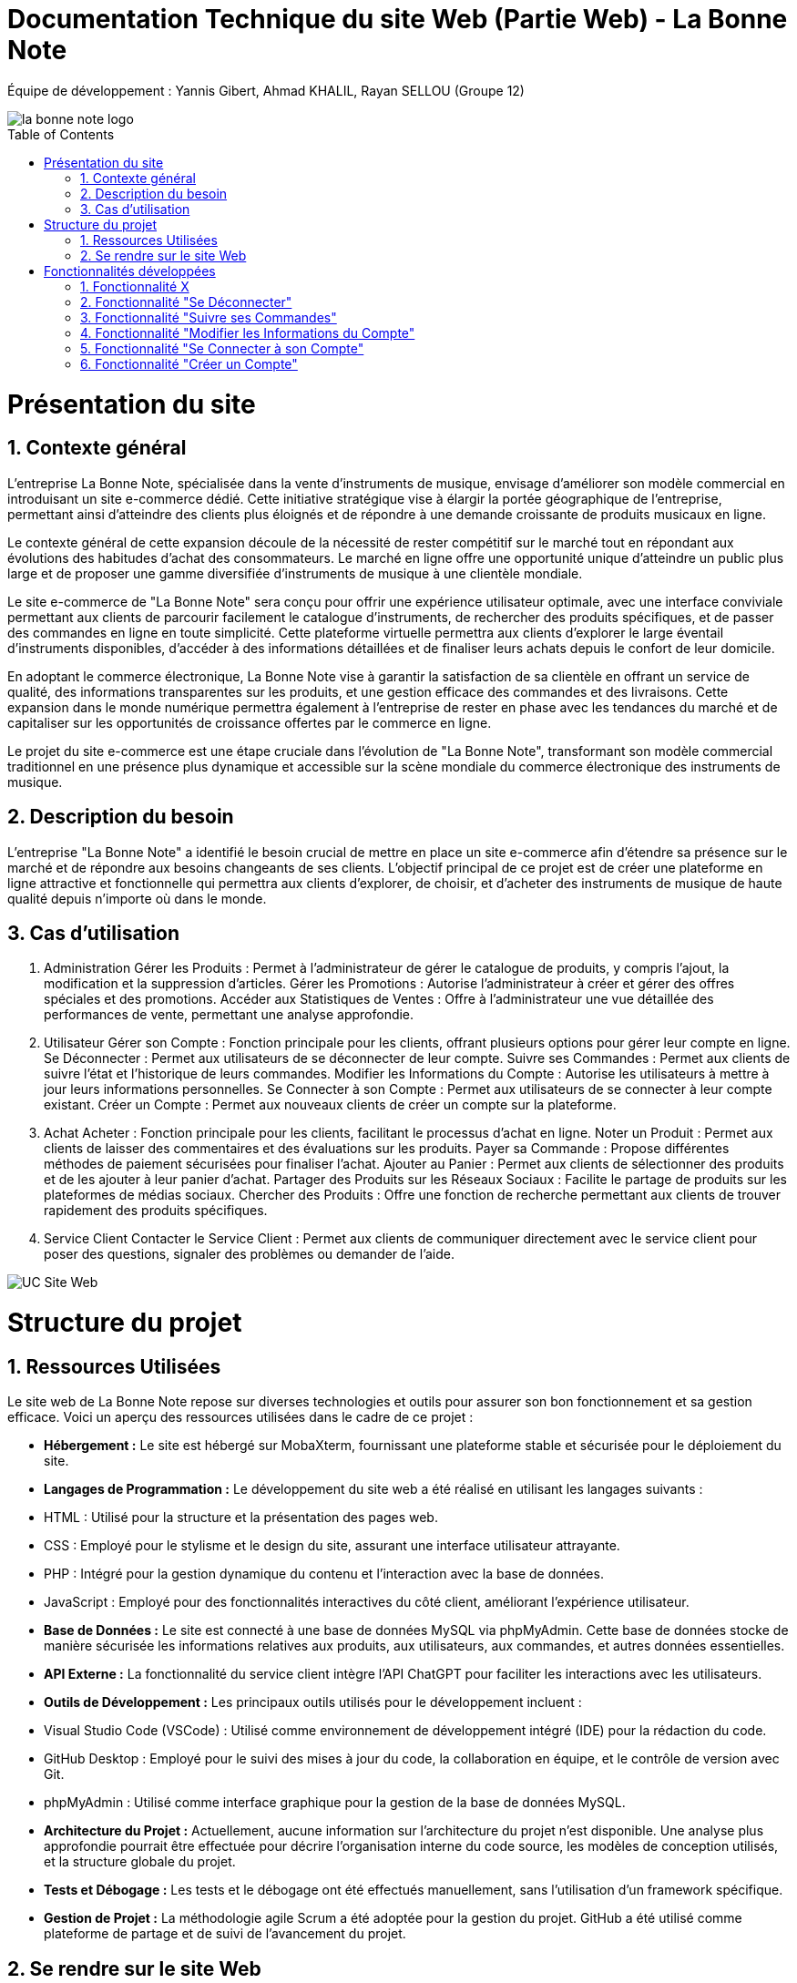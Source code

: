 = Documentation Technique du site Web (Partie Web) - La Bonne Note
:icons: font
:models: models
:experimental:
:incremental:
:numbered:
:toc: macro
:window: _blank
:correction!:

// Useful definitions
:asciidoc: http://www.methods.co.nz/asciidoc[AsciiDoc]
:icongit: icon:git[]
:git: http://git-scm.com/[{icongit}]
:plantuml: https://plantuml.com/fr/[plantUML]

ifndef::env-github[:icons: font]
// Specific to GitHub
ifdef::env-github[]
:correction:
:!toc-title:
:caution-caption: :fire:
:important-caption: :exclamation:
:note-caption: :paperclip:
:tip-caption: :bulb:
:warning-caption: :warning:
:icongit: Git
endif::[]

Équipe de développement : Yannis Gibert, Ahmad KHALIL, Rayan SELLOU (Groupe 12)

image::https://github.com/IUT-Blagnac/sae-3-01-devapp-Groupe-12/blob/master/doc/Images%20pour%20les%20documentations/Images_IOT/la_bonne_note_logo.png[]

toc::[]

= Présentation du site
== Contexte général

L'entreprise La Bonne Note, spécialisée dans la vente d'instruments de musique, envisage d'améliorer son modèle commercial en introduisant un site e-commerce dédié. Cette initiative stratégique vise à élargir la portée géographique de l'entreprise, permettant ainsi d'atteindre des clients plus éloignés et de répondre à une demande croissante de produits musicaux en ligne.

Le contexte général de cette expansion découle de la nécessité de rester compétitif sur le marché tout en répondant aux évolutions des habitudes d'achat des consommateurs. Le marché en ligne offre une opportunité unique d'atteindre un public plus large et de proposer une gamme diversifiée d'instruments de musique à une clientèle mondiale.

Le site e-commerce de "La Bonne Note" sera conçu pour offrir une expérience utilisateur optimale, avec une interface conviviale permettant aux clients de parcourir facilement le catalogue d'instruments, de rechercher des produits spécifiques, et de passer des commandes en ligne en toute simplicité. Cette plateforme virtuelle permettra aux clients d'explorer le large éventail d'instruments disponibles, d'accéder à des informations détaillées et de finaliser leurs achats depuis le confort de leur domicile.

En adoptant le commerce électronique, La Bonne Note vise à garantir la satisfaction de sa clientèle en offrant un service de qualité, des informations transparentes sur les produits, et une gestion efficace des commandes et des livraisons. Cette expansion dans le monde numérique permettra également à l'entreprise de rester en phase avec les tendances du marché et de capitaliser sur les opportunités de croissance offertes par le commerce en ligne.

Le projet du site e-commerce est une étape cruciale dans l'évolution de "La Bonne Note", transformant son modèle commercial traditionnel en une présence plus dynamique et accessible sur la scène mondiale du commerce électronique des instruments de musique.

== Description du besoin

L'entreprise "La Bonne Note" a identifié le besoin crucial de mettre en place un site e-commerce afin d'étendre sa présence sur le marché et de répondre aux besoins changeants de ses clients. L'objectif principal de ce projet est de créer une plateforme en ligne attractive et fonctionnelle qui permettra aux clients d'explorer, de choisir, et d'acheter des instruments de musique de haute qualité depuis n'importe où dans le monde.

== Cas d'utilisation

1. Administration
Gérer les Produits : Permet à l'administrateur de gérer le catalogue de produits, y compris l'ajout, la modification et la suppression d'articles.
Gérer les Promotions : Autorise l'administrateur à créer et gérer des offres spéciales et des promotions.
Accéder aux Statistiques de Ventes : Offre à l'administrateur une vue détaillée des performances de vente, permettant une analyse approfondie.
2. Utilisateur
Gérer son Compte : Fonction principale pour les clients, offrant plusieurs options pour gérer leur compte en ligne.
Se Déconnecter : Permet aux utilisateurs de se déconnecter de leur compte.
Suivre ses Commandes : Permet aux clients de suivre l'état et l'historique de leurs commandes.
Modifier les Informations du Compte : Autorise les utilisateurs à mettre à jour leurs informations personnelles.
Se Connecter à son Compte : Permet aux utilisateurs de se connecter à leur compte existant.
Créer un Compte : Permet aux nouveaux clients de créer un compte sur la plateforme.
3. Achat
Acheter : Fonction principale pour les clients, facilitant le processus d'achat en ligne.
Noter un Produit : Permet aux clients de laisser des commentaires et des évaluations sur les produits.
Payer sa Commande : Propose différentes méthodes de paiement sécurisées pour finaliser l'achat.
Ajouter au Panier : Permet aux clients de sélectionner des produits et de les ajouter à leur panier d'achat.
Partager des Produits sur les Réseaux Sociaux : Facilite le partage de produits sur les plateformes de médias sociaux.
Chercher des Produits : Offre une fonction de recherche permettant aux clients de trouver rapidement des produits spécifiques.
4. Service Client
Contacter le Service Client : Permet aux clients de communiquer directement avec le service client pour poser des questions, signaler des problèmes ou demander de l'aide.

image::https://github.com/IUT-Blagnac/sae-3-01-devapp-Groupe-12/blob/master/doc/Notre%20client/Diagrammes/Use%20Case/UC_Site_Web.png[]

= Structure du projet 

== Ressources Utilisées

Le site web de La Bonne Note repose sur diverses technologies et outils pour assurer son bon fonctionnement et sa gestion efficace. Voici un aperçu des ressources utilisées dans le cadre de ce projet :

- *Hébergement :* Le site est hébergé sur MobaXterm, fournissant une plateforme stable et sécurisée pour le déploiement du site.

- *Langages de Programmation :* Le développement du site web a été réalisé en utilisant les langages suivants :
  - HTML : Utilisé pour la structure et la présentation des pages web.
  - CSS : Employé pour le stylisme et le design du site, assurant une interface utilisateur attrayante.
  - PHP : Intégré pour la gestion dynamique du contenu et l'interaction avec la base de données.
  - JavaScript : Employé pour des fonctionnalités interactives du côté client, améliorant l'expérience utilisateur.

- *Base de Données :* Le site est connecté à une base de données MySQL via phpMyAdmin. Cette base de données stocke de manière sécurisée les informations relatives aux produits, aux utilisateurs, aux commandes, et autres données essentielles.

- *API Externe :* La fonctionnalité du service client intègre l'API ChatGPT pour faciliter les interactions avec les utilisateurs.

- *Outils de Développement :* Les principaux outils utilisés pour le développement incluent :
  - Visual Studio Code (VSCode) : Utilisé comme environnement de développement intégré (IDE) pour la rédaction du code.
  - GitHub Desktop : Employé pour le suivi des mises à jour du code, la collaboration en équipe, et le contrôle de version avec Git.
  - phpMyAdmin : Utilisé comme interface graphique pour la gestion de la base de données MySQL.

- *Architecture du Projet :* Actuellement, aucune information sur l'architecture du projet n'est disponible. Une analyse plus approfondie pourrait être effectuée pour décrire l'organisation interne du code source, les modèles de conception utilisés, et la structure globale du projet.

- *Tests et Débogage :* Les tests et le débogage ont été effectués manuellement, sans l'utilisation d'un framework spécifique.

- *Gestion de Projet :* La méthodologie agile Scrum a été adoptée pour la gestion du projet. GitHub a été utilisé comme plateforme de partage et de suivi de l'avancement du projet.

== Se rendre sur le site Web

Pour se rendre sur le site web :

Rien de bien compliquer, il suffit de mettre le liens suivant dans la barre de recherche de votre navigateur web : http://193.54.227.208/~saephp12/index.php 

= Fonctionnalités développées

== Fonctionnalité X

Paragraphe décrivant la fonctionnalité x.

Partie du UseCase :

Image partie du use de case

Diagramme de séquence : 

Diagramme de séquence sur la fonctionnalité 

Description du diagramme de séquence 

Pages PHP : 

- X : que la page
...

== Fonctionnalité "Se Déconnecter"

La fonctionnalité "Se Déconnecter" permet aux utilisateurs du site de mettre fin à leur session actuelle. Elle offre une option de déconnexion simple et rapide, assurant la sécurité des comptes en ligne. Lorsqu'un utilisateur choisit de se déconnecter, toutes les informations de session sont effacées, assurant ainsi la confidentialité des données personnelles.

Partie du UseCase :

Image partie du use case (à remplir)

Diagramme de séquence :



Description du diagramme de séquence :

L'utilisateur sélectionne l'option "Se Déconnecter" sur le site web.
Le site web confirme la déconnexion et met fin à la session de l'utilisateur.
Pages PHP :

deconnexion.php

== Fonctionnalité "Suivre ses Commandes"

La fonctionnalité "Suivre ses Commandes" offre aux clients la possibilité de consulter l'état et l'historique de leurs commandes passées. Elle fournit des informations détaillées sur le statut de chaque commande, de la validation à la livraison. Les clients peuvent ainsi suivre en temps réel l'évolution de leurs achats.

Partie du UseCase :

Image partie du use case (à remplir)

Diagramme de séquence :


Description du diagramme de séquence :

L'utilisateur sélectionne l'option "Suivre ses Commandes" sur le site web.
Le site web envoie une requête à la base de données pour récupérer l'historique des commandes de l'utilisateur.
La base de données renvoie l'historique des commandes au site web.
Le site web affiche l'historique des commandes à l'utilisateur.
Pages PHP :

suivi_commandes.php




== Fonctionnalité "Modifier les Informations du Compte"

La fonctionnalité "Modifier les Informations du Compte" permet aux utilisateurs de mettre à jour leurs informations personnelles enregistrées sur le site. Cela inclut des éléments tels que l'adresse e-mail, le mot de passe, les informations de livraison, etc. Cette fonctionnalité offre une flexibilité aux clients pour maintenir des informations à jour.

Partie du UseCase :

Image partie du use case (à remplir)

Diagramme de séquence :



Description du diagramme de séquence :

L'utilisateur sélectionne l'option "Modifier les Informations du Compte" sur le site web.
Le site web affiche un formulaire permettant à l'utilisateur de saisir les modifications souhaitées.
L'utilisateur soumet le formulaire.
Le site web met à jour les informations du compte dans la base de données.
La base de données confirme la mise à jour.
Le site web affiche une confirmation de la mise à jour à l'utilisateur.
Pages PHP :

modifier_informations_compte.php



== Fonctionnalité "Se Connecter à son Compte"

La fonctionnalité "Se Connecter à son Compte" permet aux utilisateurs enregistrés d'accéder à leur compte en saisissant leurs identifiants de connexion. Cela offre un moyen sécurisé et rapide pour les clients de naviguer sur le site et d'accéder à leurs informations personnalisées.

Partie du UseCase :

Image partie du use case (à remplir)

Diagramme de séquence :




Description du diagramme de séquence :

L'utilisateur sélectionne l'option "Se Connecter à son Compte" sur le site web.
Le site web affiche un formulaire de connexion.
L'utilisateur saisit ses identifiants et soumet le formulaire.
Le site web vérifie les identifiants dans la base de données.
La base de données confirme la connexion.
Le site web redirige l'utilisateur vers son compte.
Pages PHP :

FormConnexion.php



== Fonctionnalité "Créer un Compte"

La fonctionnalité "Créer un Compte" offre aux nouveaux clients la possibilité de s'inscrire sur la plateforme. Elle propose un formulaire d'inscription où les utilisateurs peuvent fournir leurs informations de base pour créer un compte personnalisé. Cette fonctionnalité est essentielle pour étendre la base de clients.

Partie du UseCase :

Image partie du use case (à remplir)

Diagramme de séquence :




Description du diagramme de séquence :

L'utilisateur sélectionne l'option "Créer un Compte" sur le site web.
Le site web affiche un formulaire d'inscription.
L'utilisateur saisit les informations requises et soumet le formulaire.
Le site web enregistre les nouvelles informations dans la base de données.
La base de données confirme l'inscription.
Le site web redirige l'utilisateur vers son nouveau compte.
Pages PHP :

Inscription.php

